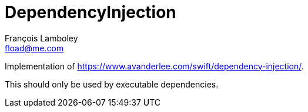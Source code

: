 = DependencyInjection
François Lamboley <fload@me.com>

Implementation of https://www.avanderlee.com/swift/dependency-injection/.

This should only be used by executable dependencies.
